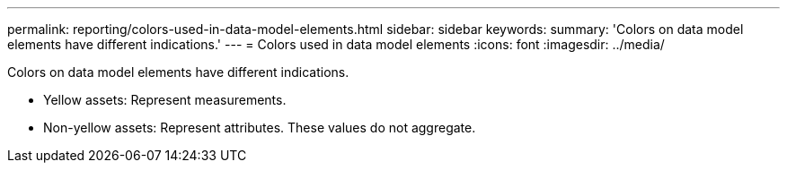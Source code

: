 ---
permalink: reporting/colors-used-in-data-model-elements.html
sidebar: sidebar
keywords: 
summary: 'Colors on data model elements have different indications.'
---
= Colors used in data model elements
:icons: font
:imagesdir: ../media/

[.lead]
Colors on data model elements have different indications.

* Yellow assets: Represent measurements.
* Non-yellow assets: Represent attributes. These values do not aggregate.
